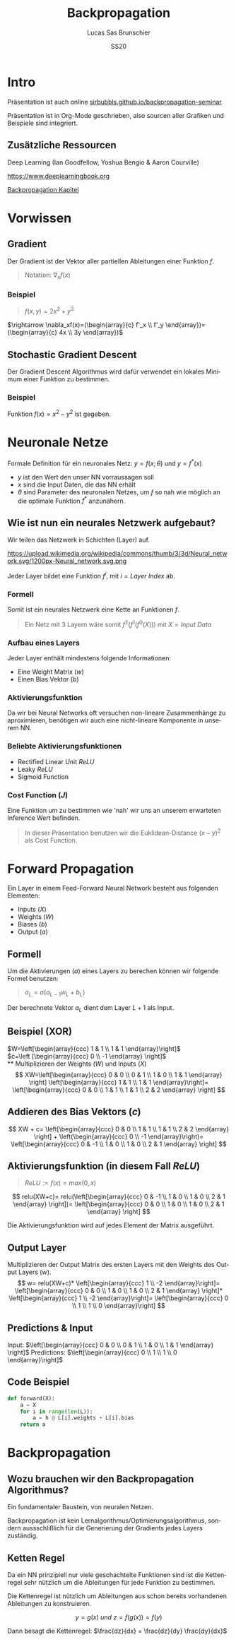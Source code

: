 #+bind: org-export-publishing-directory "./exports"
#+TITLE: Backpropagation
#+LANGUAGE: de
#+EXPORT_FILE_NAME: docs/index.html
#+AUTHOR: Lucas Sas Brunschier
#+DATE: SS20
#+EMAIL: lucassas@live.de
#+OPTIONS: toc:nil num:nil
#+REVEAL_EXTRA_CSS: style.css
#+STYLE: <link rel="stylesheet" type="text/css" href="style.css" />
#+REVEAL_ROOT: reveal
#+REVEAL_THEME: solarized

* Intro
Präsentation ist auch online [[https://sirbubbls.github.io/backpropagation-seminar][sirbubbls.github.io/backpropagation-seminar]]

Präsentation ist in Org-Mode geschrieben, also sourcen aller Grafiken und
Beispiele sind integriert.
** Zusätzliche Ressourcen
Deep Learning (Ian Goodfellow, Yoshua Bengio & Aaron Courville)
#+ATTR_ORG: :width 200
#+ATTR_HTML: :width 150
[[https://images-eu.ssl-images-amazon.com/images/I/610HnULa0dL._SY445_QL70_ML2_.jpg]]

https://www.deeplearningbook.org

[[https://www.deeplearningbook.org/contents/mlp.html][Backpropagation Kapitel]]

* Vorwissen
** Gradient
Der Gradient ist der Vektor aller partiellen Ableitungen einer Funktion $f$.
#+begin_quote
Notation: $\nabla_xf(x)$
#+end_quote
*** Beispiel
#+begin_quote
$f(x, y) = 2x^2 + y^3$
#+end_quote
$\rightarrow \nabla_xf(x)=(\begin{array}{c} f'_x \\ f'_y \end{array})= (\begin{array}{c} 4x \\ 3y \end{array})$
** Stochastic Gradient Descent
Der Gradient Descent Algorithmus wird dafür verwendet ein lokales Minimum einer Funktion zu bestimmen.
*** Beispiel
Funktion $f(x)=x^2-y^2$ ist gegeben.
* Neuronale Netze
Formale Definition für ein neuronales Netz: $y=f(x; \theta)$ und $y=f^*(x)$
- $y$ ist den Wert den unser NN vorraussagen soll
- $x$ sind die Input Daten, die das NN erhält
- $\theta$ sind Parameter des neuronalen Netzes, um $f$ so nah wie möglich an
  die optimale Funktion $f^*$ anzunähern.
** Wie ist nun ein neurales Netzwerk aufgebaut?
Wir teilen das Netzwerk in Schichten (Layer) auf.

#+ATTR_HTML: :width 50% :height 50%
https://upload.wikimedia.org/wikipedia/commons/thumb/3/3d/Neural_network.svg/1200px-Neural_network.svg.png

Jeder Layer bildet eine Funktion $f^{i}$, mit $i=Layer\ Index$ ab.

*** Formell
Somit ist ein neurales Netzwerk eine Kette an Funktionen $f$.

#+begin_quote
Ein Netz mit $3$ Layern wäre somit $f^2(f^1(f^0(X)))$ mit $X=Input\ Data$
#+end_quote

*** Aufbau eines Layers
Jeder Layer enthält mindestens folgende Informationen:
- Eine Weight Matrix ($w$)
- Einen Bias Vektor ($b$)
 
*** Aktivierungsfunktion
Da wir bei Neural Networks oft versuchen non-lineare Zusammenhänge zu aproximieren, benötigen wir auch eine nicht-lineare Komponente in unserem NN.

*** Beliebte Aktivierungsfunktionen
- Rectified Linear Unit $ReLU$
- Leaky $ReLU$
- Sigmoid Function
*** Cost Function ($J$)
Eine Funktion um zu bestimmen wie 'nah' wir uns an unserem erwarteten Inference Wert befinden.
#+begin_quote
In dieser Präsentation benutzen wir die Euklidean-Distance $(x-y)^2$ als Cost Function.
#+end_quote

* Forward Propagation
Ein Layer in einem Feed-Forward Neural Network besteht aus folgenden Elementen:
- Inputs ($X$)
- Weights ($W$)
- Biases ($b$)
- Output ($a$)
** Formell
Um die Aktivierungen ($a$) eines Layers zu berechen können wir folgende Formel benutzen:
#+begin_quote
$a_L = \sigma(a_{L-1} w_L + b_L)$
#+end_quote
Der berechnete Vektor $a_L$ dient dem Layer $L+1$ als Input.

** Beispiel (XOR)
$W=\left[\begin{array}{ccc} 1 & 1 \\ 1 & 1 \end{array}\right]$ \\
$c=\left [\begin{array}{ccc} 0 \\ -1 \end{array} \right]$ \\
** Multiplizieren der Weights ($W$) und Inputs ($X$)
$$
XW=\left[\begin{array}{ccc} 0 & 0 \\ 0 & 1 \\ 1 & 0 \\ 1 & 1 \end{array} \right]
\left[\begin{array}{ccc} 1 & 1 \\ 1 & 1 \end{array}\right]=
\left[\begin{array}{ccc} 0 & 0 \\ 1 & 1 \\ 1 & 1 \\ 2 & 2 \end{array} \right]
$$

** Addieren des Bias Vektors ($c$)
$$
XW + c=
\left[\begin{array}{ccc} 0 & 0 \\ 1 & 1 \\ 1 & 1 \\ 2 & 2 \end{array} \right] +
\left(\begin{array}{ccc} 0 \\ -1 \end{array}\right)=
\left[\begin{array}{ccc} 0 & -1 \\ 1 & 0 \\ 1 & 0 \\ 2 & 1 \end{array} \right]
$$
** Aktivierungsfunktion (in diesem Fall $ReLU$)
#+begin_quote
$ReLU:= f(x)=max(0, x)$
#+end_quote
$$
relu(XW+c)=
relu(\left[\begin{array}{ccc} 0 & -1 \\ 1 & 0 \\ 1 & 0 \\ 2 & 1 \end{array} \right])=
\left[\begin{array}{ccc} 0 & 0 \\ 1 & 0 \\ 1 & 0 \\ 2 & 1 \end{array} \right]
$$

Die Aktivierungsfunktion wird auf jedes Element der Matrix ausgeführt.

** Output Layer
Multiplizieren der Output Matrix des ersten Layers mit den Weights des Output Layers ($w$).
$$
w= relu(XW+c)* \left[\begin{array}{ccc} 1 \\ -2 \end{array}\right]=
\left[\begin{array}{ccc} 0 & 0 \\ 1 & 0 \\ 1 & 0 \\ 2 & 1 \end{array} \right]*
\left[\begin{array}{ccc} 1 \\ -2 \end{array}\right]=
\left[\begin{array}{ccc} 0 \\ 1 \\ 1 \\ 0 \end{array}\right]
$$
** Predictions & Input
Input: $\left[\begin{array}{ccc} 0 & 0 \\ 0 & 1 \\ 1 & 0 \\ 1 & 1 \end{array} \right]$
Predictions: $\left[\begin{array}{ccc} 0 \\ 1 \\ 1 \\ 0 \end{array}\right]$

** Code Beispiel
#+BEGIN_SRC python
def forward(X):
    a = X
    for i in range(len(L)):
        a = h @ L[i].weights + L[i].bias
    return a
#+END_SRC

#+RESULTS:
: None

* Backpropagation
** Wozu brauchen wir den Backpropagation Algorithmus?
Ein fundamentaler Baustein, von neuralen Netzen.

Backpropagation ist kein Lernalgorithmus/Optimierungsalgorithmus, sondern aussschlißlich für die Generierung der Gradients jedes Layers zuständig.


** Ketten Regel
#+begin_notes
Da ein NN prinzipiell nur viele geschachtelte Funktionen sind ist die Kettenregel sehr nützlich um die Ableitungen für jede Funktion zu bestimmen.
#+end_notes

Die Kettenregel ist nützlich um Ableitungen aus schon bereits vorhandenen Ableitungen zu konstruieren.

$$ y=g(x)\ und\ z=f(g(x))=f(y) $$

Dann besagt die Kettenregel: $\frac{dz}{dx} = \frac{dz}{dy} \frac{dy}{dx}$
